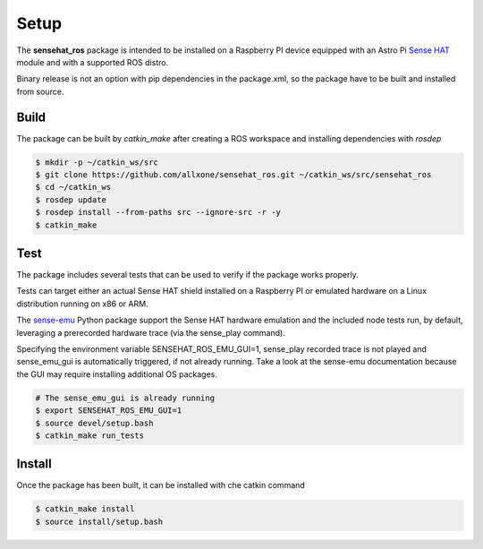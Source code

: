 Setup
=====
The **sensehat_ros** package is intended to be installed on a Raspberry PI device equipped with an 
Astro Pi `Sense HAT`_ module and with a supported ROS distro.

Binary release is not an option with pip dependencies in the package.xml, so the package have to be built and installed from source.

.. _`Sense HAT`: https://www.raspberrypi.org/products/sense-hat/


Build
-----
The package can be built by `catkin_make` after creating a ROS workspace and installing 
dependencies with `rosdep`

.. code-block:: bash

    $ mkdir -p ~/catkin_ws/src
    $ git clone https://github.com/allxone/sensehat_ros.git ~/catkin_ws/src/sensehat_ros
    $ cd ~/catkin_ws
    $ rosdep update
    $ rosdep install --from-paths src --ignore-src -r -y
    $ catkin_make


Test
----
The package includes several tests that can be used to verify if the package works properly.

Tests can target either an actual Sense HAT shield installed on a Raspberry PI or emulated
hardware on a Linux distribution running on x86 or ARM.

The sense-emu_ Python package support the Sense HAT hardware emulation and the included node
tests run, by default, leveraging a prerecorded hardware trace (via the sense_play command).

Specifying the environment variable SENSEHAT_ROS_EMU_GUI=1, sense_play recorded trace is not
played and sense_emu_gui is automatically triggered, if not already running. Take a look at 
the sense-emu documentation because the GUI may require installing additional OS packages.

.. code-block:: bash

    # The sense_emu_gui is already running
    $ export SENSEHAT_ROS_EMU_GUI=1
    $ source devel/setup.bash
    $ catkin_make run_tests

.. image:: images/sense_emu_gui.png
    :width: 600
    :alt: Sense HAT Emulator GUI supporting ROS services test

.. _sense-emu: https://pypi.org/project/sense-emu/


Install
-------
Once the package has been built, it can be installed with che catkin command

.. code-block:: bash

    $ catkin_make install
    $ source install/setup.bash

